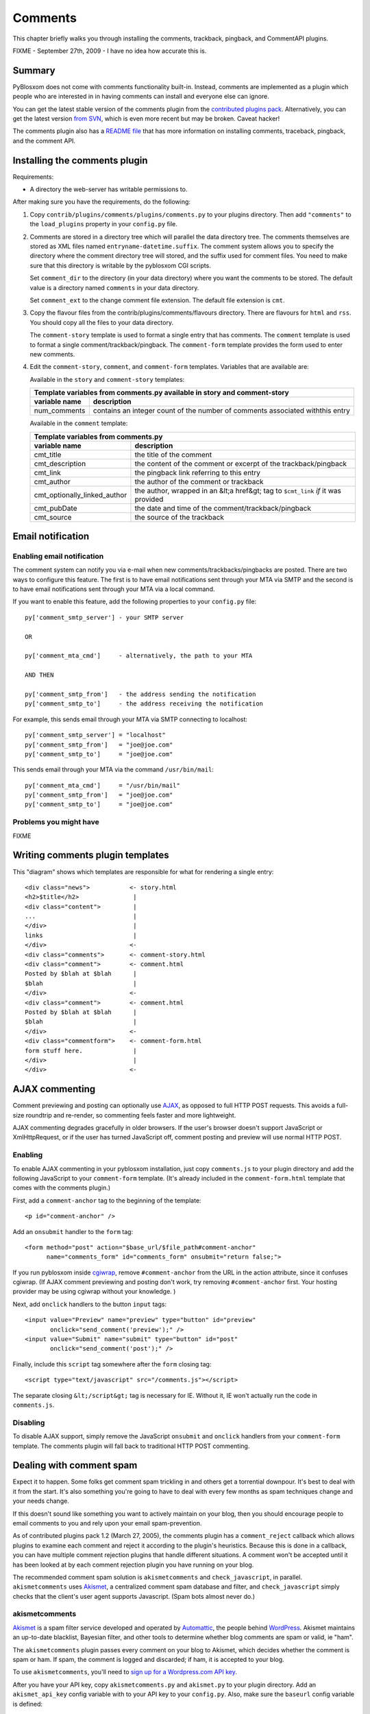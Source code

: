 ========
Comments
========

This chapter briefly walks you through installing the comments, trackback,
pingback, and CommentAPI plugins.

FIXME - September 27th, 2009 - I have no idea how accurate this is.


Summary
=======

PyBlosxom does not come with comments functionality built-in.
Instead, comments are implemented as a plugin which people who are
interested in in having comments can install and everyone else can
ignore.

You can get the latest stable version of the comments plugin from the
`contributed plugins pack`_. Alternatively, you can get the latest
version `from SVN`_, which is even more recent but may be broken.
Caveat hacker!

.. _contributed plugins pack: http://sourceforge.net/project/showfiles.php?group_id=67445&amp;package_id=145140
.. _from SVN: http://pyblosxom.svn.sourceforge.net/viewvc/pyblosxom/trunk/contrib/plugins/comments/

The comments plugin also has a `README file`_ that has more
information on installing comments, traceback, pingback, and the
comment API.

.. _README file: http://pyblosxom.svn.sourceforge.net/viewvc/*checkout*/pyblosxom/trunk/contrib/plugins/comments/README



Installing the comments plugin
==============================

Requirements:

* A directory the web-server has writable permissions to.


After making sure you have the requirements, do the following:

1. Copy ``contrib/plugins/comments/plugins/comments.py`` to 
   your plugins directory.  Then add ``"comments"`` to the 
   ``load_plugins`` property in your ``config.py`` 
   file.

2. Comments are stored in a directory tree which will parallel the
   data directory tree.  The comments themselves are stored as XML
   files named ``entryname-datetime.suffix``.  The comment system
   allows you to specify the directory where the comment directory
   tree will stored, and the suffix used for comment files.  You need
   to make sure that this directory is writable by the pyblosxom CGI
   scripts.

   Set ``comment_dir`` to the directory (in your data directory) where
   you want the comments to be stored.  The default value is a
   directory named ``comments`` in your data directory.

   Set ``comment_ext`` to the change comment file extension.  The
   default file extension is ``cmt``.


3. Copy the flavour files from the contrib/plugins/comments/flavours
   directory.  There are flavours for ``html`` and ``rss``. You should
   copy all the files to your data directory.

   The ``comment-story`` template is used to format a single entry
   that has comments.  The ``comment`` template is used to format a
   single comment/trackback/pingback.  The ``comment-form`` template
   provides the form used to enter new comments.

4. Edit the ``comment-story``,
   ``comment``, and ``comment-form`` templates.
   Variables that are available are:

   Available in the ``story`` and ``comment-story`` templates:

   

   =============   ========================================================
   Template variables from comments.py available in story and comment-story
   ------------------------------------------------------------------------
   variable name   description
   =============   ========================================================
   num_comments    contains an integer count of the number of comments
                   associated withthis entry
   =============   ========================================================


   Available in the ``comment`` template:

   ============================   ===============================================================
   Template variables from comments.py
   ----------------------------------------------------------------------------------------------
   variable name                  description
   ============================   ===============================================================
   cmt_title                      the title of the comment

   cmt_description                the content of the comment or excerpt of the trackback/pingback

   cmt_link                       the pingback link referring to this entry

   cmt_author                     the author of the comment or trackback

   cmt_optionally_linked_author   the author, wrapped in an &lt;a href&gt; tag to 
                                  ``$cmt_link`` *if* it was provided

   cmt_pubDate                    the date and time of the comment/trackback/pingback

   cmt_source                     the source of the trackback
   ============================   ===============================================================


Email notification
==================


Enabling email notification
---------------------------

The comment system can notify you via e-mail when new
comments/trackbacks/pingbacks are posted.  There are two ways to
configure this feature.  The first is to have email notifications sent
through your MTA via SMTP and the second is to have email
notifications sent through your MTA via a local command.

If you want to enable this feature, add the following properties to
your ``config.py`` file::

    py['comment_smtp_server'] - your SMTP server

    OR 

    py['comment_mta_cmd']     - alternatively, the path to your MTA

    AND THEN 

    py['comment_smtp_from']   - the address sending the notification
    py['comment_smtp_to']     - the address receiving the notification

For example, this sends email through your MTA via SMTP connecting
to localhost::

    py['comment_smtp_server'] = "localhost"
    py['comment_smtp_from']   = "joe@joe.com"
    py['comment_smtp_to']     = "joe@joe.com"

This sends email through your MTA via the command 
``/usr/bin/mail``::

    py['comment_mta_cmd']     = "/usr/bin/mail"
    py['comment_smtp_from']   = "joe@joe.com"
    py['comment_smtp_to']     = "joe@joe.com"


Problems you might have
-----------------------

FIXME



Writing comments plugin templates
=================================

This "diagram" shows which templates are responsible for what for rendering
a single entry::

    <div class="news">           <- story.html
    <h2>$title</h2>               |
    <div class="content">         |
    ...                           |
    </div>                        |
    links                         |
    </div>                       <-
    <div class="comments">       <- comment-story.html
    <div class="comment">        <- comment.html
    Posted by $blah at $blah      |
    $blah                         |
    </div>                       <-
    <div class="comment">        <- comment.html
    Posted by $blah at $blah      |
    $blah                         |
    </div>                       <-
    <div class="commentform">    <- comment-form.html
    form stuff here.              |
    </div>                        |
    </div>                       <-



AJAX commenting
===============

Comment previewing and posting can optionally use `AJAX`_, as opposed
to full HTTP POST requests. This avoids a full-size roundtrip and
re-render, so commenting feels faster and more lightweight.

.. _AJAX: http://en.wikipedia.org/wiki/Ajax_(programming)

AJAX commenting degrades gracefully in older browsers. If the user's
browser doesn't support JavaScript or XmlHttpRequest, or if the user
has turned JavaScript off, comment posting and preview will use normal
HTTP POST.


Enabling
--------

To enable AJAX commenting in your pyblosxom installation, just copy
``comments.js`` to your plugin directory and add the following
JavaScript to your ``comment-form`` template. (It's already included
in the ``comment-form.html`` template that comes with the comments
plugin.)

First, add a ``comment-anchor`` tag to the beginning of the
template::

    <p id="comment-anchor" />

Add an ``onsubmit`` handler to the ``form`` tag::

    <form method="post" action="$base_url/$file_path#comment-anchor"
          name="comments_form" id="comments_form" onsubmit="return false;">

If you run pyblosxom inside `cgiwrap`_, remove ``#comment-anchor``
from the URL in the action attribute, since it confuses cgiwrap. (If
AJAX comment previewing and posting don't work, try removing
``#comment-anchor`` first. Your hosting provider may be using cgiwrap
without your knowledge. )

.. _cgiwrap: http://cgiwrap.sourceforge.net/

Next, add ``onclick`` handlers to the button ``input`` tags::

    <input value="Preview" name="preview" type="button" id="preview"
           onclick="send_comment('preview');" />
    <input value="Submit" name="submit" type="button" id="post"
           onclick="send_comment('post');" />

Finally, include this ``script`` tag somewhere after the
``form`` closing tag::

    <script type="text/javascript" src="/comments.js"></script>

The separate closing ``&lt;/script&gt;`` tag is necessary for
IE. Without it, IE won't actually run the code in ``comments.js``.


Disabling
---------

To disable AJAX support, simply remove the JavaScript ``onsubmit`` and
``onclick`` handlers from your ``comment-form`` template. The comments
plugin will fall back to traditional HTTP POST commenting.



Dealing with comment spam
=========================

Expect it to happen.  Some folks get comment spam trickling in and
others get a torrential downpour.  It's best to deal with it from the
start.  It's also something you're going to have to deal with every
few months as spam techniques change and your needs change.

If this doesn't sound like something you want to actively maintain on
your blog, then you should encourage people to email comments to you
and rely upon your email spam-prevention.

As of contributed plugins pack 1.2 (March 27, 2005), the comments
plugin has a ``comment_reject`` callback which allows plugins to
examine each comment and reject it according to the plugin's
heuristics.  Because this is done in a callback, you can have multiple
comment rejection plugins that handle different situations.  A comment
won't be accepted until it has been looked at by each comment
rejection plugin you have running on your blog.

The recommended comment spam solution is ``akismetcomments`` and
``check_javascript``, in parallel.  ``akismetcomments`` uses
`Akismet`_, a centralized comment spam database and filter, and
``check_javascript`` simply checks that the client's user agent
supports Javascript.  (Spam bots almost never do.)

.. _Akismet: http://akismet.com/


akismetcomments
---------------

`Akismet`_ is a spam filter service developed and operated by
`Automattic`_, the people behind `WordPress`_.  Akismet maintains an
up-to-date blacklist, Bayesian filter, and other tools to determine
whether blog comments are spam or valid, ie "ham".

.. _WordPress: http://wordpress.com/
.. _Automattic: http://automattic.com/

The ``akismetcomments`` plugin passes every comment on your blog to
Akismet, which decides whether the comment is spam or ham.  If spam,
the comment is logged and discarded; if ham, it is accepted to your
blog.

To use ``akismetcomments``, you'll need to `sign up for a
Wordpress.com API key`_.

.. _sign up for a Wordpress.com API key: http://faq.wordpress.com/2005/10/19/api-key/

After you have your API key, copy ``akismetcomments.py`` and
``akismet.py`` to your plugin directory. Add an ``akismet_api_key``
config variable with to your API key to your ``config.py``.  Also,
make sure the ``baseurl`` config variable is defined::

    py['baseurl']        = "joe.com"
    py['akismet_api_key] = "ABQIAAAAg88GzFz..."

Finally, your blog's web server will need to be able to make outbound
HTTP connections on port 80 to ``api-key.rest.akismet.com``.  Some
hosting providers and firewalls may prevent this.  If you're not sure
about this, check with your webmaster or hosting provider.

``akismetcomments`` was written by `Benjamin 'Mako' Hill`_ and `Blake
Winton`_.

.. _Benjamin 'Mako' Hill: http://mako.cc/
.. _Blake Winton: http://bwinton.latte.ca/


check_javascript
----------------

Comment spam is usually sent by automated spam bots, which blindly
send HTTP POSTs to a large, static list of blog addresses. These spam
bots have very little in common with web browsers. In particular, they
rarely parse or render HTML, and even more rarely run Javascript.

Given this, Javascript can be an effective way to determine whether a
comment was submitted by a spam bot or a web browser.
``check_javascript`` uses a small piece of Javascript on the client
side to set the value of an ``input`` element in the comment form,
which it checks for on the server.

To use ``check_javascript``, first copy ``check_javascript.py`` to
your plugins directory.  Then include this hidden input element and
Javascript in your flavour's ``comment-form`` template::

    ...
    <input type="hidden" name="secretToken" id="secretTokenInput"
      value="pleaseDontSpam" />
    </form>

    <script type="text/javascript">
    // used by check_javascript.py. this is almost entirely backwards compatible,
    // back to 4.x browsers.
    document.getElementById("secretTokenInput").value = "$blog_title";
    </script>

It's included in the ``comment-form.html`` template in the
``contrib/plugins/comments/flavours/``, so if you use that template,
you're good to go.

``check_javascript`` was written by `Ryan Barrett`_.

.. _Ryan Barrett: http://snarfed.org/


rolling your own
----------------

It's not hard to roll your own comment rejection plugin.  First figure
out what the heuristics involved would be.  Then write a plugin with a
``cb_comment_reject`` function in it.  In that function, look at the
data provided and reject the plugin if it seems appropriate to do so.
 
A basic template for writing a plugin to reject comments is as
follows.

Example: Template for plugin for rejecting comments

::

    FIXME - Documentation for what your plugin does and how to set it up
    goes here.

    FIXME - License information goes here.

    FIXME - Copyright information goes here.
    """
    __author__      = "FIXME - your name and email address"
    __version__     = "FIXME - version number and date released"
    __url__         = "FIXME - url where this plugin can be found"
    __description__ = "FIXME - one-line description of plugin"

    def verify_installation(request):
        # FIXME - code to verify that this plugin is installed correctly 
        # here.

        return 1


    def cb_comment_reject(args):
        req = args["request"]
        comment = args["comment"]

        blog_config = req.getConfiguration()

        # FIXME - code for figuring out whether this comment should
        # be rejected or not goes here.  If you want to reject the
        # comment, return 1.  Otherwise return 0.



Installing trackback
====================

If you want to support `trackbacks`_, copy
``contrib/plugins/comments/plugins/trackback.py`` to your plugins
directory.  Then add ``"trackback"`` to the ``load_plugins`` property
in your ``config.py`` file.

.. _trackbacks: http://www.sixapart.com/pronet/docs/trackback_spec

If you want trackbacks you need to advertise the trackback ping URL
for a particular entry.

You advertise a manual trackback ping link.  You can do this by
inserting the following HTML in story.html and comment-story.html
files::

    <a href="$base_url/trackback/$file_path" title="Trackback">TB</a> 

The ``/trackback`` URL prefix is configurable with the
``trackback_urltrigger`` config variable.

You can supply an embedded RDF description of the trackback ping::

    <!--
      <rdf:RDF xmlns:rdf="http://www.w3.org/1999/02/22-rdf-syntax-ns#"
               xmlns:dc="http://purl.org/dc/elements/1.1/"
               xmlns:trackback="http://madskills.com/public/xml/rss/module/trackback/">
      <rdf:Description
        about="$base_url/$file_path"
        dc:title="$title"
        dc:identifier="$base_url/$file_path"
        trackback:ping="$base_url/trackback/$file_path"
     />
        </rdf:RDF>
    -->

This RDF should also be inserted in story.html and comment-story.html.
Since it is in an HTML comment, it doesn't matter where you put it.




Installing pingback
===================

If you want to support `pingbacks`_, copy
``contrib/plugins/comments/plugins/xmlrpc_pingback.py`` and
``contrib/xmlrpc_plugins/xmlrpc.py`` to your plugins directory.  Make
sure you have the ``base_url`` property defined in your ``config.py``
file.  Then add ``"xmlrpc_pingback"`` to the ``load_plugins`` property
in your ``config.py`` file.

.. _pingbacks: http://www.hixie.ch/specs/pingback/pingback

You'll need to advertise a pingback link in your ``head``
template. Add the following tag to the ``meta`` section::

    <link rel="pingback" href="http://joe.com/RPC" />

Replace ``joe.com`` with your ``baseurl``.




Installing the CommentAPI
=========================

FIXME - this text probably needs fixing.


If you want to support `CommentAPI`_, copy
``contrib/plugins/comments/plugins/commentAPI.py`` to your plugins
directory.  If you enable CommentAPI in your RSS feed (see below),
some RSS aggregator programs will provide an interface that can post a
comment to a blog entry.

.. _CommentAPI: http://wellformedweb.org/story/9

You need to have ``comments.py`` installed in order for this 
to work.


Then you must add the CommentAPI tags to your RSS 2.0 feed.  The best 
way to do this is to add an XML namespace declaration to the rss
element::

    xmlns:wfw="http://wellformedweb.org/CommentAPI"

Then inside your RSS items you need to add a wfw:comment element::

    <wfw:comment>###commentAPI###/$file_path</wfw:comment>
    
where ###commentAPI### is replaced by the URI that you mapped your
CommentAPI.cgi to  At the moment, you need to map to a URI one level
below the $base_url of the blog
